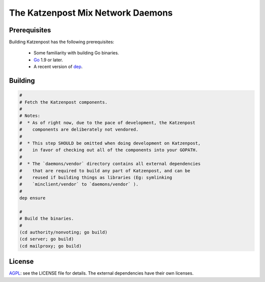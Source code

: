 The Katzenpost Mix Network Daemons
==================================

Prerequisites
-------------

Building Katzenpost has the following prerequisites:

 * Some familiarity with building Go binaries.
 * `Go <https://golang.org>`_ 1.9 or later.
 * A recent version of `dep <https://github.com/golang/dep>`_.

Building
--------

.. code:: bash

    #
    # Fetch the Katzenpost components.
    #
    # Notes:
    #  * As of right now, due to the pace of development, the Katzenpost
    #    components are deliberately not vendored.
    #
    #  * This step SHOULD be omitted when doing development on Katzenpost,
    #    in favor of checking out all of the components into your GOPATH.
    #
    #  * The `daemons/vendor` directory contains all external dependencies
    #    that are required to build any part of Katzenpost, and can be
    #    reused if building things as libraries (Eg: symlinking
    #    `minclient/vendor` to `daemons/vendor` ).
    #
    dep ensure

    #
    # Build the binaries.
    #
    (cd authority/nonvoting; go build)
    (cd server; go build)
    (cd mailproxy; go build)

License
-------

`AGPL <https://www.gnu.org/licenses/agpl-3.0.en.html>`_: see the LICENSE file
for details.  The external dependencies have their own licenses.
